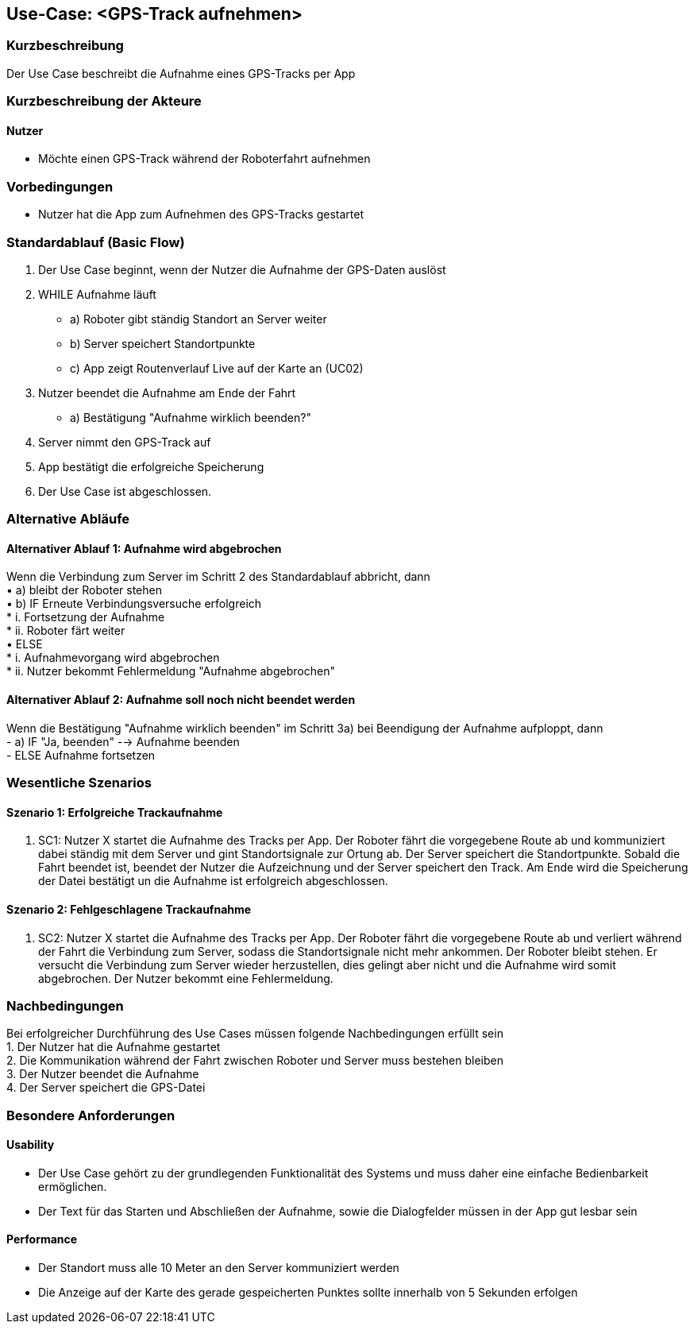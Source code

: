 //Nutzen Sie dieses Template als Grundlage für die Spezifikation *einzelner* Use-Cases. Diese lassen sich dann per Include in das Use-Case Model Dokument einbinden (siehe Beispiel dort).

== Use-Case: <GPS-Track aufnehmen>

=== Kurzbeschreibung
Der Use Case beschreibt die Aufnahme eines GPS-Tracks per App

=== Kurzbeschreibung der Akteure

==== Nutzer
* Möchte einen GPS-Track während der Roboterfahrt aufnehmen

=== Vorbedingungen
//Vorbedingungen müssen erfüllt, damit der Use Case beginnen kann, z.B. Benutzer ist angemeldet, Warenkorb ist nicht leer...

* Nutzer hat die App zum Aufnehmen des GPS-Tracks gestartet

=== Standardablauf (Basic Flow)
//Der Standardablauf definiert die Schritte für den Erfolgsfall ("Happy Path")

. Der Use Case beginnt, wenn der Nutzer die Aufnahme der GPS-Daten auslöst
. WHILE Aufnahme läuft
* a) Roboter gibt ständig Standort an Server weiter
* b) Server speichert Standortpunkte
* c) App zeigt Routenverlauf Live auf der Karte an (UC02)
. Nutzer beendet die Aufnahme am Ende der Fahrt
* a) Bestätigung "Aufnahme wirklich beenden?"
. Server nimmt den GPS-Track auf
. App bestätigt die erfolgreiche Speicherung 
. Der Use Case ist abgeschlossen.

=== Alternative Abläufe
//Nutzen Sie alternative Abläufe für Fehlerfälle, Ausnahmen und Erweiterungen zum Standardablauf

==== Alternativer Ablauf 1: Aufnahme wird abgebrochen
Wenn die Verbindung zum Server im Schritt 2 des Standardablauf abbricht, dann +
• a) bleibt der Roboter stehen +
• b) IF Erneute Verbindungsversuche erfolgreich +
* i. Fortsetzung der Aufnahme +
* ii. Roboter färt weiter +
    • ELSE +
* i. Aufnahmevorgang wird abgebrochen + 
* ii. Nutzer bekommt Fehlermeldung "Aufnahme abgebrochen" +

==== Alternativer Ablauf 2: Aufnahme soll noch nicht beendet werden
Wenn die Bestätigung "Aufnahme wirklich beenden" im Schritt 3a) bei Beendigung der Aufnahme aufploppt, dann +
- a) IF "Ja, beenden" --> Aufnahme beenden +
- ELSE Aufnahme fortsetzen +


=== Wesentliche Szenarios
//Szenarios sind konkrete Instanzen eines Use Case, d.h. mit einem konkreten Akteur und einem konkreten Durchlauf der o.g. Flows. Szenarios können als Vorstufe für die Entwicklung von Flows und/oder zu deren Validierung verwendet werden.

==== Szenario 1: Erfolgreiche Trackaufnahme
. SC1: Nutzer X startet die Aufnahme des Tracks per App. Der Roboter fährt die vorgegebene Route ab und kommuniziert dabei ständig mit dem Server und gint Standortsignale zur Ortung ab. Der Server speichert die Standortpunkte. Sobald die Fahrt beendet ist, beendet der Nutzer die Aufzeichnung und der Server speichert den Track. Am Ende wird die Speicherung der Datei bestätigt un die Aufnahme ist erfolgreich abgeschlossen.

==== Szenario 2: Fehlgeschlagene Trackaufnahme
. SC2: Nutzer X startet die Aufnahme des Tracks per App. Der Roboter fährt die vorgegebene Route ab und verliert während der Fahrt die Verbindung zum Server, sodass die Standortsignale nicht mehr ankommen. Der Roboter bleibt stehen. Er versucht die Verbindung zum Server wieder herzustellen, dies gelingt aber nicht und die Aufnahme wird somit abgebrochen. Der Nutzer bekommt eine Fehlermeldung.

=== Nachbedingungen
//Nachbedingungen beschreiben das Ergebnis des Use Case, z.B. einen bestimmten Systemzustand.

Bei erfolgreicher Durchführung des Use Cases müssen folgende Nachbedingungen erfüllt sein +
1. Der Nutzer hat die Aufnahme gestartet +
2. Die Kommunikation während der Fahrt zwischen Roboter und Server muss bestehen bleiben +
3. Der Nutzer beendet die Aufnahme +
4. Der Server speichert die GPS-Datei + 

=== Besondere Anforderungen
//Besondere Anforderungen können sich auf nicht-funktionale Anforderungen wie z.B. einzuhaltende Standards, Qualitätsanforderungen oder Anforderungen an die Benutzeroberfläche beziehen.

==== Usability +
• Der Use Case gehört zu der grundlegenden Funktionalität des Systems und muss daher eine
einfache Bedienbarkeit ermöglichen.
• Der Text für das Starten und Abschließen der Aufnahme, sowie die Dialogfelder müssen in der App gut lesbar sein +

==== Performance +
• Der Standort muss alle 10 Meter an den Server kommuniziert werden
• Die Anzeige auf der Karte des gerade gespeicherten Punktes sollte innerhalb von 5 Sekunden erfolgen

